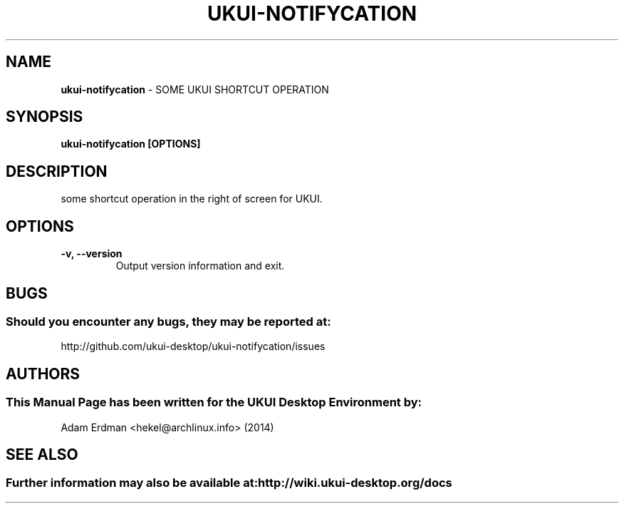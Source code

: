 .\" Man Page for ukui-sidebar
.TH UKUI-NOTIFYCATION 1 "2020-02-03" "UKUI Desktop Environment"
.\" Please adjust this date when revising the manpage.
.\"
.SH "NAME"
\fBukui-notifycation\fR \- SOME UKUI SHORTCUT OPERATION
.SH "SYNOPSIS"
.B ukui-notifycation [OPTIONS]
.SH "DESCRIPTION"
some shortcut operation in the right of screen for UKUI.
.SH "OPTIONS"
.TP
\fB\-v, \-\-version\fR
Output version information and exit.
.SH "BUGS"
.SS Should you encounter any bugs, they may be reported at:
http://github.com/ukui-desktop/ukui-notifycation/issues
.SH "AUTHORS"
.SS This Manual Page has been written for the UKUI Desktop Environment by:
Adam Erdman <hekel@archlinux.info> (2014)
.SH "SEE ALSO"
.SS Further information may also be available at: http://wiki.ukui-desktop.org/docs
